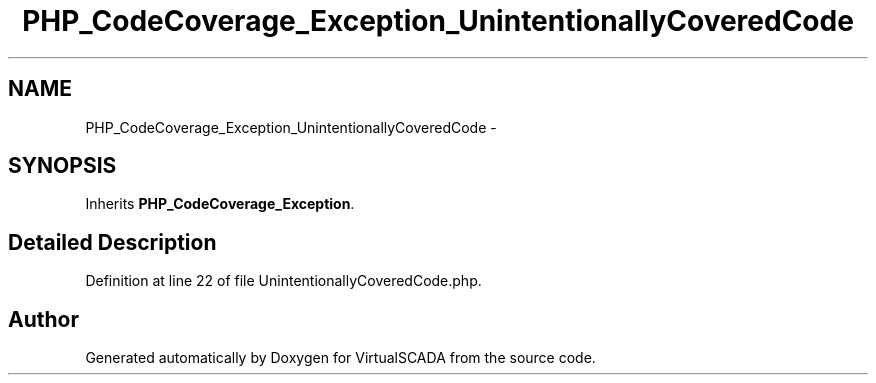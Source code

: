 .TH "PHP_CodeCoverage_Exception_UnintentionallyCoveredCode" 3 "Tue Apr 14 2015" "Version 1.0" "VirtualSCADA" \" -*- nroff -*-
.ad l
.nh
.SH NAME
PHP_CodeCoverage_Exception_UnintentionallyCoveredCode \- 
.SH SYNOPSIS
.br
.PP
.PP
Inherits \fBPHP_CodeCoverage_Exception\fP\&.
.SH "Detailed Description"
.PP 
Definition at line 22 of file UnintentionallyCoveredCode\&.php\&.

.SH "Author"
.PP 
Generated automatically by Doxygen for VirtualSCADA from the source code\&.
